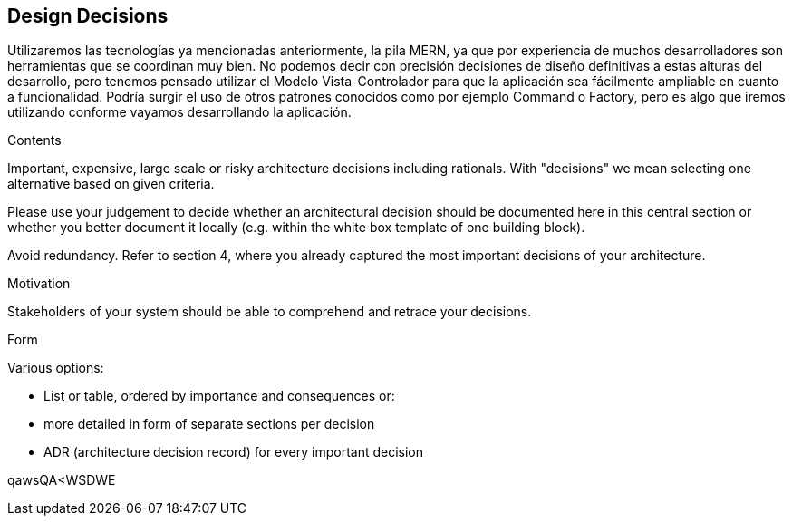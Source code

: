 [[section-design-decisions]]
== Design Decisions
Utilizaremos las tecnologías ya mencionadas anteriormente, la pila MERN, ya que por experiencia de muchos desarrolladores son herramientas
que se coordinan muy bien. 
No podemos decir con precisión decisiones de diseño definitivas a estas alturas del desarrollo, pero tenemos pensado
utilizar el Modelo Vista-Controlador para que la aplicación sea fácilmente ampliable en cuanto a funcionalidad. Podría surgir
el uso de otros patrones conocidos como por ejemplo Command o Factory, pero es algo que iremos utilizando conforme vayamos desarrollando la
aplicación. 

[role="arc42help"]
****
.Contents
Important, expensive, large scale or risky architecture decisions including rationals.
With "decisions" we mean selecting one alternative based on given criteria.

Please use your judgement to decide whether an architectural decision should be documented
here in this central section or whether you better document it locally
(e.g. within the white box template of one building block).

Avoid redundancy. Refer to section 4, where you already captured the most important decisions of your architecture.

.Motivation
Stakeholders of your system should be able to comprehend and retrace your decisions.

.Form
Various options:

* List or table, ordered by importance and consequences or:
* more detailed in form of separate sections per decision
* ADR (architecture decision record) for every important decision
****
qawsQA<WSDWE